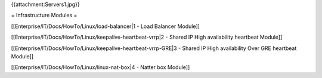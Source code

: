 {{attachment:Servers1.jpg}}


= Infrastructure Modules =

[[Enterprise/IT/Docs/HowTo/Linux/load-balancer|1 - Load Balancer Module]]

[[Enterprise/IT/Docs/HowTo/Linux/keepalive-heartbeat-vrrp|2 - Shared IP High availability heartbeat Module]]

[[Enterprise/IT/Docs/HowTo/Linux/keepalive-heartbeat-vrrp-GRE|3 - Shared IP High availability Over GRE heartbeat Module]]

[[Enterprise/IT/Docs/HowTo/Linux/linux-nat-box|4 - Natter box Module]]
